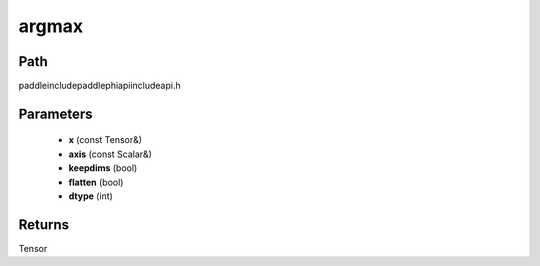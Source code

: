 .. _en_api_paddle_experimental_argmax:

argmax
-------------------------------

.. cpp:function:: Tensor argmax ( const Tensor & x , const Scalar & axis , bool keepdims = false , bool flatten = false , int dtype = 3 ) ;


Path
:::::::::::::::::::::
paddle\include\paddle\phi\api\include\api.h

Parameters
:::::::::::::::::::::
	- **x** (const Tensor&)
	- **axis** (const Scalar&)
	- **keepdims** (bool)
	- **flatten** (bool)
	- **dtype** (int)

Returns
:::::::::::::::::::::
Tensor
